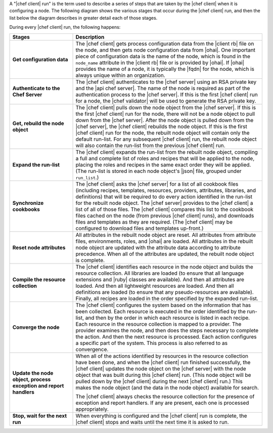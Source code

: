 .. The contents of this file are included in multiple topics.
.. This file should not be changed in a way that hinders its ability to appear in multiple documentation sets.


A "|chef client| run" is the term used to describe a series of steps that are taken by the |chef client| when it is configuring a node. The following diagram shows the various stages that occur during the |chef client| run, and then the list below the diagram describes in greater detail each of those stages.

.. image:: ../../images/chef_run.png

During every |chef client| run, the following happens:

.. list-table::
   :widths: 150 450
   :header-rows: 1

   * - Stages
     - Description
   * - **Get configuration data**
     - The |chef client| gets process configuration data from the |client rb| file on the node, and then gets node configuration data from |ohai|. One important piece of configuration data is the name of the node, which is found in the ``node_name`` attribute in the |client rb| file or is provided by |ohai|. If |ohai| provides the name of a node, it is typically the |fqdn| for the node, which is always unique within an organization.
   * - **Authenticate to the Chef Server**
     - The |chef client| authenticates to the |chef server| using an RSA private key and the |api chef server|. The name of the node is required as part of the authentication process to the |chef server|. If this is the first |chef client| run for a node, the |chef validator| will be used to generate the RSA private key.
   * - **Get, rebuild the node object**
     - The |chef client| pulls down the node object from the |chef server|. If this is the first |chef client| run for the node, there will not be a node object to pull down from the |chef server|. After the node object is pulled down from the |chef server|, the |chef client| rebuilds the node object. If this is the first |chef client| run for the node, the rebuilt node object will contain only the default run-list. For any subsequent |chef client| run, the rebuilt node object will also contain the run-list from the previous |chef client| run.
   * - **Expand the run-list**
     - The |chef client| expands the run-list from the rebuilt node object, compiling a full and complete list of roles and recipes that will be applied to the node, placing the roles and recipes in the same exact order they will be applied. (The run-list is stored in each node object's |json| file, grouped under ``run_list``.)
   * - **Synchronize cookbooks**
     - The |chef client| asks the |chef server| for a list of all cookbook files (including recipes, templates, resources, providers, attributes, libraries, and definitions) that will be required to do every action identified in the run-list for the rebuilt node object. The |chef server| provides to the |chef client| a list of all of those files. The |chef client| compares this list to the cookbook files cached on the node (from previous |chef client| runs), and downloads files and templates as they are required. (The |chef client| may be configured to download files and templates up-front.)
   * - **Reset node attributes**
     - All attributes in the rebuilt node object are reset. All attributes from attribute files, environments, roles, and |ohai| are loaded. All attributes in the rebuilt node object are updated with the attribute data according to attribute precedence. When all of the attributes are updated, the rebuilt node object is complete.
   * - **Compile the resource collection**
     - The |chef client| identifies each resource in the node object and builds the resource collection. All libraries are loaded (to ensure that all language extensions and |ruby| classes are available). And then all attributes are loaded. And then all lightweight resources are loaded. And then all definitions are loaded (to ensure that any pseudo-resources are available). Finally, all recipes are loaded in the order specified by the expanded run-list.
   * - **Converge the node**
     - The |chef client| configures the system based on the information that has been collected. Each resource is executed in the order identified by the run-list, and then by the order in which each resource is listed in each recipe. Each resource in the resource collection is mapped to a provider. The provider examines the node, and then does the steps necessary to complete the action. And then the next resource is processed. Each action configures a specific part of the system. This process is also referred to as convergence.
   * - **Update the node object, process exception and report handlers**
     - When all of the actions identified by resources in the resource collection have been done, and when the |chef client| run finished successfully, the |chef client| updates the node object on the |chef server| with the node object that was built during this |chef client| run. (This node object will be pulled down by the |chef client| during the next |chef client| run.) This makes the node object (and the data in the node object) available for search. 

       The |chef client| always checks the resource collection for the presence of exception and report handlers. If any are present, each one is processed appropriately.
   * - **Stop, wait for the next run**
     - When everything is configured and the |chef client| run is complete, the |chef client| stops and waits until the next time it is asked to run.